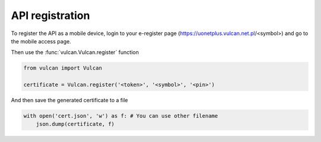 API registration
^^^^^^^^^^^^^^^^

To register the API as a mobile device, login to your e-register
page (https://uonetplus.vulcan.net.pl/<symbol>) and go to the mobile
access page.

.. image:: /_static/registration1.png

.. image:: /_static/registration2.png

Then use the :func:`vulcan.Vulcan.register` function

.. code:: python

    from vulcan import Vulcan

    certificate = Vulcan.register('<token>', '<symbol>', '<pin>')


And then save the generated certificate to a file

.. code:: python

    with open('cert.json', 'w') as f: # You can use other filename
        json.dump(certificate, f)
